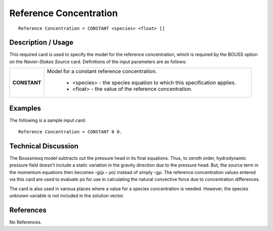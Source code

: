 ***************************
**Reference Concentration**
***************************

::

   Reference Concentration = CONSTANT <species> <float> []

-----------------------
**Description / Usage**
-----------------------

This required card is used to specify the model for the reference concentration, which is
required by the BOUSS option on the *Navier-Stokes Source* card. Definitions of the
input parameters are as follows:

+--------------------------+-------------------------------------------------------------------------------------+
|**CONSTANT**              |Model for a constant reference concentration.                                        |
|                          |                                                                                     |
|                          | * <species> - the species equation to which this specification applies.             |
|                          | * <float> - the value of the reference concentration.                               |
+--------------------------+-------------------------------------------------------------------------------------+

------------
**Examples**
------------

The following is a sample input card:

::

   Reference Concentration = CONSTANT 0 0.

-------------------------
**Technical Discussion**
-------------------------

The Boussinesq model subtracts out the pressure head in its final equations. Thus, to
zeroth order, hydrodynamic pressure field doesn’t include a static variation in the
gravity direction due to the pressure head. But, the source term in the momentum
equations then becomes –g(ρ – ρo) instead of simply –gρ. The reference
concentration values entered via this card are used to evaluate ρo for use in calculating
the natural convective force due to concentration differences.

The card is also used in various places where a value for a species concentration is
needed. However, the species unknown variable is not included in the solution vector.



--------------
**References**
--------------

No References.